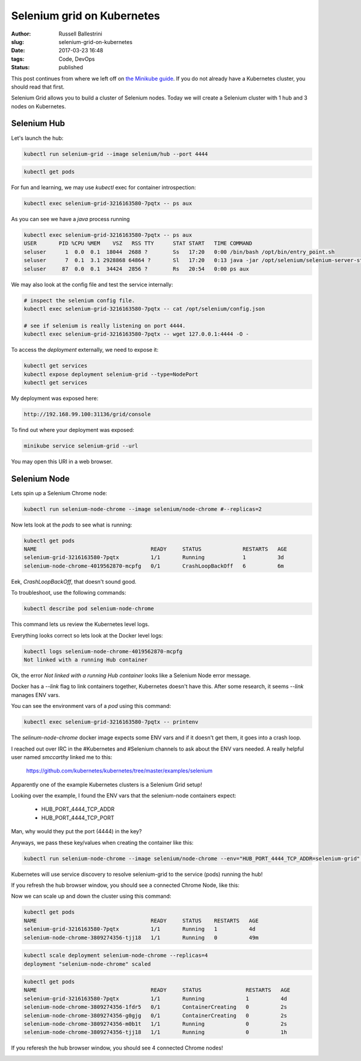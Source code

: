 Selenium grid on Kubernetes
################################################################

:author: Russell Ballestrini
:slug: selenium-grid-on-kubernetes
:date: 2017-03-23 16:48
:tags: Code, DevOps
:status: published

This post continues from where we left off on 
`the Minikube guide </minikube/>`_. 
If you do not already have a Kubernetes cluster, you should read that first.

Selenium Grid allows you to build a cluster of Selenium nodes.
Today we will create a Selenium cluster with 1 hub and 3 nodes on Kubernetes.

Selenium Hub
===============

Let's launch the hub:

.. code-block:: bash

 kubectl run selenium-grid --image selenium/hub --port 4444

.. code-block:: bash

 kubectl get pods

For fun and learning, we may use `kubectl` exec for container introspection:

.. code-block:: bash

 kubectl exec selenium-grid-3216163580-7pqtx -- ps aux

As you can see we have a `java` process running

.. code-block:: bash

 kubectl exec selenium-grid-3216163580-7pqtx -- ps aux
 USER       PID %CPU %MEM    VSZ   RSS TTY      STAT START   TIME COMMAND
 seluser      1  0.0  0.1  18044  2688 ?        Ss   17:20   0:00 /bin/bash /opt/bin/entry_point.sh
 seluser      7  0.1  3.1 2928868 64864 ?       Sl   17:20   0:13 java -jar /opt/selenium/selenium-server-standalone.jar -role hub -hubConfig /opt/selenium/config.json
 seluser     87  0.0  0.1  34424  2856 ?        Rs   20:54   0:00 ps aux 

We may also look at the config file and test the service internally:

.. code-block:: bash

 # inspect the selenium config file.
 kubectl exec selenium-grid-3216163580-7pqtx -- cat /opt/selenium/config.json

 # see if selenium is really listening on port 4444.
 kubectl exec selenium-grid-3216163580-7pqtx -- wget 127.0.0.1:4444 -O -

To access the `deployment` externally, we need to expose it:

.. code-block:: bash

 kubectl get services
 kubectl expose deployment selenium-grid --type=NodePort
 kubectl get services

My deployment was exposed here:

.. code-block:: bash

 http://192.168.99.100:31136/grid/console

To find out where your deployment was exposed:

.. code-block:: bash

 minikube service selenium-grid --url

You may open this URI in a web browser.


Selenium Node
==============

Lets spin up a Selenium Chrome node:

.. code-block:: bash

 kubectl run selenium-node-chrome --image selenium/node-chrome #--replicas=2

Now lets look at the `pods` to see what is running:

.. code-block:: bash

 kubectl get pods
 NAME                                    READY     STATUS             RESTARTS   AGE
 selenium-grid-3216163580-7pqtx          1/1       Running            1          3d
 selenium-node-chrome-4019562870-mcpfg   0/1       CrashLoopBackOff   6          6m

Eek, `CrashLoopBackOff`, that doesn't sound good.

To troubleshoot, use the following commands: 

.. code-block:: bash

 kubectl describe pod selenium-node-chrome

This command lets us review the Kubernetes level logs.

Everything looks correct so lets look at the Docker level logs:

.. code-block:: bash
 
 kubectl logs selenium-node-chrome-4019562870-mcpfg
 Not linked with a running Hub container

Ok, the error `Not linked with a running Hub container` looks like a Selenium Node error message.

Docker has a `--link` flag to link containers together, Kubernetes doesn't have this.
After some research, it seems `--link` manages ENV vars.

You can see the environment vars of a `pod` using this command:

.. code-block:: bash

 kubectl exec selenium-grid-3216163580-7pqtx -- printenv

The `selinum-node-chrome` docker image expects some ENV vars and if it doesn't get them, it goes into a crash loop.

I reached out over IRC in the #Kubernetes and #Selenium channels to ask about the ENV vars needed.
A really helpful user named `smccarthy` linked me to this:

 https://github.com/kubernetes/kubernetes/tree/master/examples/selenium

Apparently one of the example Kubernetes clusters is a Selenium Grid setup!

Looking over the example, I found the ENV vars that the selenium-node containers expect:

 * HUB_PORT_4444_TCP_ADDR
 * HUB_PORT_4444_TCP_PORT

Man, why would they put the port (4444) in the key?

Anyways, we pass these key/values when creating the container like this:

.. code-block:: bash

 kubectl run selenium-node-chrome --image selenium/node-chrome --env="HUB_PORT_4444_TCP_ADDR=selenium-grid" --env="HUB_PORT_4444_TCP_PORT=4444"

Kubernetes will use service discovery to resolve selenium-grid to the service (pods) running the hub!

If you refresh the hub browser window, you should see a connected Chrome Node, like this:

.. image:: /uploads/2017/selenium-grid-on-kubernetes.png
   :width: 500

Now we can scale up and down the cluster using this command:

.. code-block:: bash

 kubectl get pods
 NAME                                    READY     STATUS    RESTARTS   AGE
 selenium-grid-3216163580-7pqtx          1/1       Running   1          4d
 selenium-node-chrome-3809274356-tjj18   1/1       Running   0          49m
 
.. code-block:: bash

 kubectl scale deployment selenium-node-chrome --replicas=4
 deployment "selenium-node-chrome" scaled
 
.. code-block:: bash

 kubectl get pods
 NAME                                    READY     STATUS              RESTARTS   AGE
 selenium-grid-3216163580-7pqtx          1/1       Running             1          4d
 selenium-node-chrome-3809274356-1fdr5   0/1       ContainerCreating   0          2s
 selenium-node-chrome-3809274356-g0gjg   0/1       ContainerCreating   0          2s
 selenium-node-chrome-3809274356-m0b1t   1/1       Running             0          2s
 selenium-node-chrome-3809274356-tjj18   1/1       Running             0          1h

If you referesh the hub browser window, you should see 4 connected Chrome nodes!

.. image:: /uploads/2017/selenium-grid-on-kubernetes-scaled.png
   :width: 500
